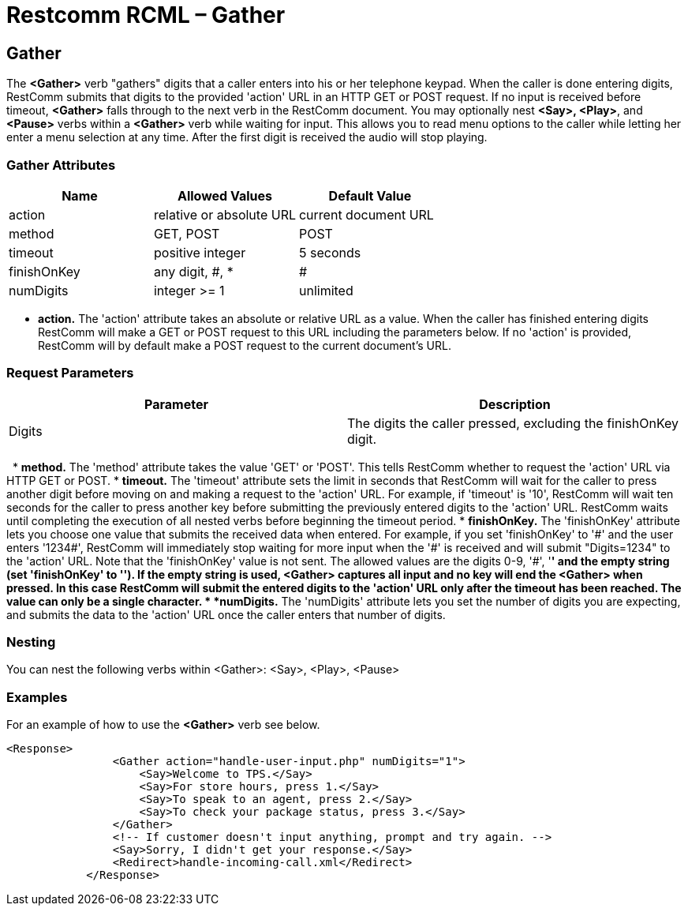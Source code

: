 = Restcomm RCML – Gather

[[gather]]
== Gather
The *<Gather>* verb "gathers" digits that a caller enters into his or her telephone keypad. When the caller is done entering digits, RestComm submits that digits to the provided 'action' URL in an HTTP GET or POST request. If no input is received before timeout, *<Gather>* falls through to the next verb in the RestComm document. You may optionally nest **<Say>, <Play>**, and *<Pause>* verbs within a *<Gather>* verb while waiting for input. This allows you to read menu options to the caller while letting her enter a menu selection at any time. After the first digit is received the audio will stop playing.

=== Gather Attributes

[cols=",,",options="header",]
|======================================================
|Name |Allowed Values |Default Value
|action |relative or absolute URL |current document URL
|method |GET, POST |POST
|timeout |positive integer |5 seconds
|finishOnKey |any digit, #, * |#
|numDigits |integer >= 1 |unlimited
|======================================================

* *action.* The 'action' attribute takes an absolute or relative URL as a value. When the caller has finished entering digits RestComm will make a GET or POST request to this URL including the parameters below. If no 'action' is provided, RestComm will by default make a POST request to the current document's URL.

=== Request Parameters

[cols=",",options="header",]
|=======================================================================
|Parameter |Description
|Digits |The digits the caller pressed, excluding the finishOnKey digit.
|=======================================================================
 
* *method.* The 'method' attribute takes the value 'GET' or 'POST'. This tells RestComm whether to request the 'action' URL via HTTP GET or POST.
* *timeout.* The 'timeout' attribute sets the limit in seconds that RestComm will wait for the caller to press another digit before moving on and making a request to the 'action' URL. For example, if 'timeout' is '10', RestComm will wait ten seconds for the caller to press another key before submitting the previously entered digits to the 'action' URL. RestComm waits until completing the execution of all nested verbs before beginning the timeout period.
* *finishOnKey.* The 'finishOnKey' attribute lets you choose one value that submits the received data when entered. For example, if you set 'finishOnKey' to '\#' and the user enters '1234#', RestComm will immediately stop waiting for more input when the '\#' is received and will submit "Digits=1234" to the 'action' URL. Note that the 'finishOnKey' value is not sent. The allowed values are the digits 0-9, '#', '*' and the empty string (set 'finishOnKey' to ''). If the empty string is used, <Gather> captures all input and no key will end the <Gather> when pressed. In this case RestComm will submit the entered digits to the 'action' URL only after the timeout has been reached. The value can only be a single character.
* *numDigits.* The 'numDigits' attribute lets you set the number of digits you are expecting, and submits the data to the 'action' URL once the caller enters that number of digits.

=== Nesting
You can nest the following verbs within <Gather>: <Say>, <Play>, <Pause>

=== Examples
For an example of how to use the *<Gather>* verb see below.

----
<Response>
                <Gather action="handle-user-input.php" numDigits="1">
                    <Say>Welcome to TPS.</Say>
                    <Say>For store hours, press 1.</Say>
                    <Say>To speak to an agent, press 2.</Say>
                    <Say>To check your package status, press 3.</Say>
                </Gather>
                <!-- If customer doesn't input anything, prompt and try again. -->
                <Say>Sorry, I didn't get your response.</Say>
                <Redirect>handle-incoming-call.xml</Redirect>
            </Response>
----